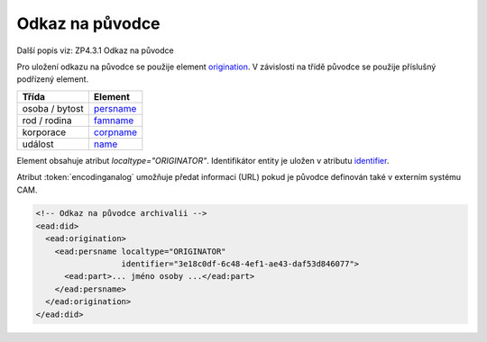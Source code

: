 .. _ead_ap_originator:

===================
Odkaz na původce
===================

Další popis viz: ZP4.3.1 Odkaz na původce

Pro uložení odkazu na původce se použije element
`origination <http://www.loc.gov/ead/EAD3taglib/EAD3.html#elem-origination>`_.
V závislosti na třídě původce se použije příslušný podřízený element.

=====================  ==============
Třída                  Element
=====================  ==============
 osoba / bytost        `persname <http://www.loc.gov/ead/EAD3taglib/EAD3.html#elem-persname>`_
 rod / rodina          `famname <http://www.loc.gov/ead/EAD3taglib/EAD3.html#elem-famname>`_
 korporace             `corpname <http://www.loc.gov/ead/EAD3taglib/EAD3.html#elem-corpname>`_
 událost               `name <http://www.loc.gov/ead/EAD3taglib/EAD3.html#elem-name>`_
=====================  ==============

Element obsahuje atribut `localtype="ORIGINATOR"`. Identifikátor 
entity je uložen v atributu `identifier <http://www.loc.gov/ead/EAD3taglib/EAD3.html#attr-identifier>`_.

Atribut :token:`encodinganalog` umožňuje předat informaci (URL) pokud
je původce definován také v externím systému CAM.


.. code-block:: xml

    <!-- Odkaz na původce archivalii -->
    <ead:did>
      <ead:origination>
        <ead:persname localtype="ORIGINATOR" 
                      identifier="3e18c0df-6c48-4ef1-ae43-daf53d846077">
          <ead:part>... jméno osoby ...</ead:part>
        </ead:persname>
      </ead:origination>
    </ead:did>

